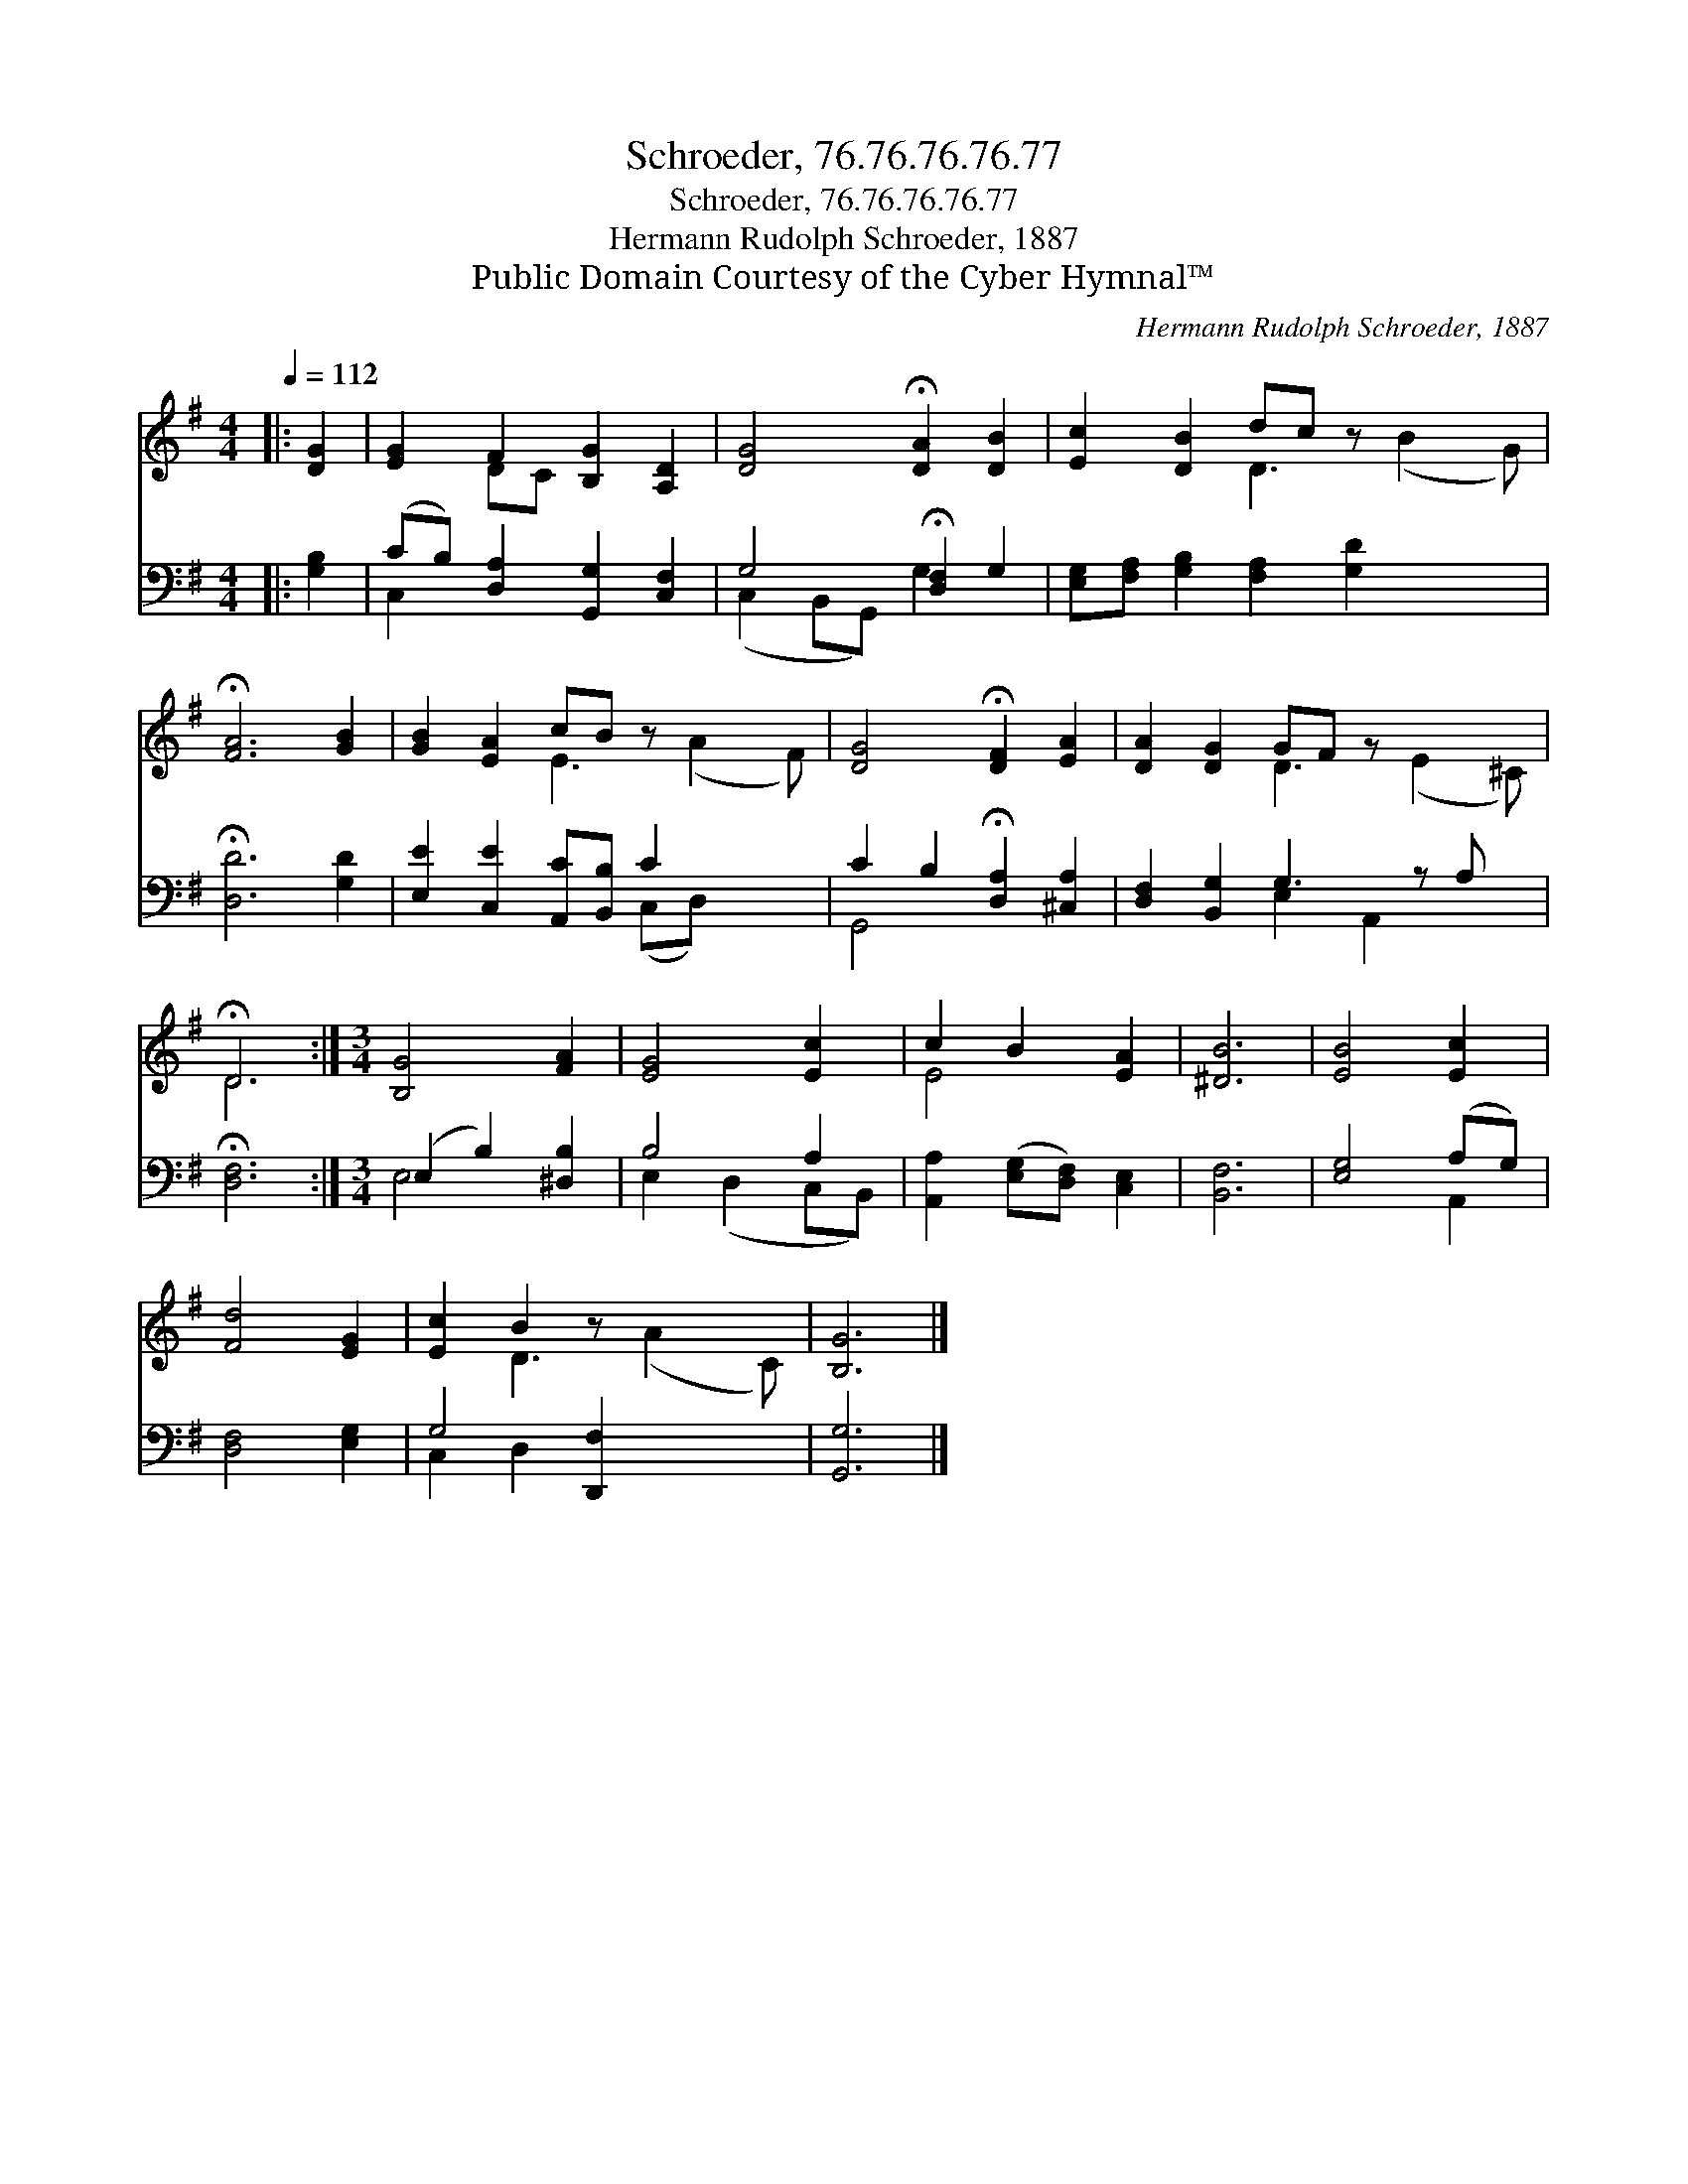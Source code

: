 X:1
T:Schroeder, 76.76.76.76.77
T:Schroeder, 76.76.76.76.77
T:Hermann Rudolph Schroeder, 1887
T:Public Domain Courtesy of the Cyber Hymnal™
C:Hermann Rudolph Schroeder, 1887
Z:Public Domain
Z:Courtesy of the Cyber Hymnal™
%%score ( 1 2 ) ( 3 4 )
L:1/8
Q:1/4=112
M:4/4
K:G
V:1 treble 
V:2 treble 
V:3 bass 
V:4 bass 
V:1
|: [DG]2 | [EG]2 F2 [B,G]2 [A,D]2 | [DG]4 !fermata![DA]2 [DB]2 | [Ec]2 [DB]2 dc z x3 | %4
 !fermata![FA]6 [GB]2 | [GB]2 [EA]2 cB z x3 | [DG]4 !fermata![DF]2 [EA]2 | [DA]2 [DG]2 GF z x3 | %8
 !fermata!D6 :|[M:3/4] [B,G]4 [FA]2 | [EG]4 [Ec]2 | c2 B2 [EA]2 | [^DB]6 | [EB]4 [Ec]2 | %14
 [Fd]4 [EG]2 | [Ec]2 B2 z x3 | [B,G]6 |] %17
V:2
|: x2 | x2 DC x4 | x8 | x4 D3 (B2 G) | x8 | x4 E3 (A2 F) | x8 | x4 D3 (E2 ^C) | D6 :|[M:3/4] x6 | %10
 x6 | E4 x2 | x6 | x6 | x6 | x2 D3 (A2 C) | x6 |] %17
V:3
|: [G,B,]2 | (CB,) [D,A,]2 [G,,G,]2 [C,F,]2 | G,4 !fermata![D,F,]2 G,2 | %3
 [E,G,][F,A,] [G,B,]2 [F,A,]2 [G,D]2 x2 | !fermata![D,D]6 [G,D]2 | %5
 [E,E]2 [C,E]2 [A,,C][B,,B,] C2 x2 | C2 B,2 !fermata![D,A,]2 [^C,A,]2 | %7
 [D,F,]2 [B,,G,]2 G,3 z A, x | !fermata![D,F,]6 :|[M:3/4] (E,2 B,2) [^D,B,]2 | B,4 A,2 | %11
 [A,,A,]2 ([E,G,][D,F,]) [C,E,]2 | [B,,F,]6 | [E,G,]4 (A,G,) | [D,F,]4 [E,G,]2 | G,4 [D,,F,]2 x2 | %16
 [G,,G,]6 |] %17
V:4
|: x2 | C,2 x6 | (C,2 B,,G,,) G,2 x2 | x10 | x8 | x6 (C,D,) x2 | G,,4 x4 | x4 E,2 A,,2 x2 | x6 :| %9
[M:3/4] E,4 x2 | E,2 (D,2 C,B,,) | x6 | x6 | x4 A,,2 | x6 | C,2 D,2 x4 | x6 |] %17

